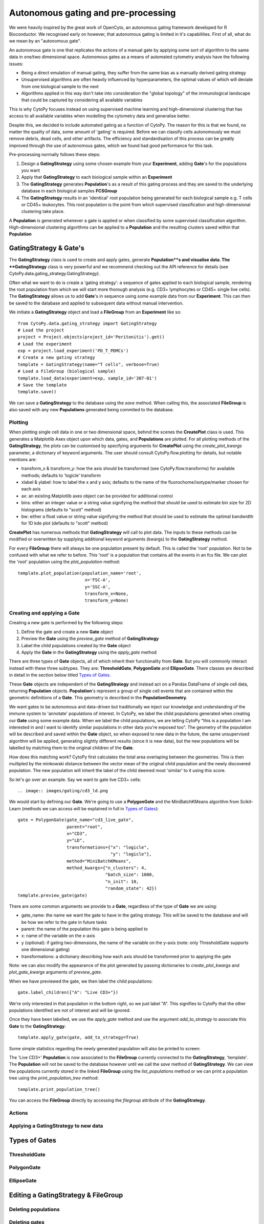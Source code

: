 *************************************
Autonomous gating and pre-processing
*************************************

We were heavily inspired by the great work of OpenCyto, an autonomous gating framework developed for R Bioconductor. We recognised early on however, that autonomous gating is limited in it's capabilities. First of all, what do we mean by an "autonomous gate".

An autonomous gate is one that replicates the actions of a manual gate by applying some sort of algorithm to the same data in one/two dimensional space. Autonomous gates as a means of automated cytometry analysis have the following issues:

* Being a direct emulation of manual gating, they suffer from the same bias as a manually derived gating strategy
* Unsupervised algorithms are often heavily influenced by hyperparameters, the optimal values of which will deviate from one biological sample to the next
* Algorithms applied in this way don't take into consideration the "global topology" of the immunological landscape that could be captured by considering all available variables

This is why CytoPy focuses instead on using supervised machine learning and high-dimensional clustering that has access to all available variables when modelling the cytometry data and generalise better.

Despite this, we decided to include automated gating as a function of CytoPy. The reason for this is that we found, no matter the quailty of data, some amount of 'gating' is required. Before we can classify cells autonomously we must remove debris, dead cells, and other artifacts. The efficiency and standardisation of this process can be greatly improved through the use of autonomous gates, which we found had good performance for this task.

Pre-processing normally follows these steps:

1. Design a **GatingStrategy** using some chosen example from your **Experiment**, adding **Gate**'s for the populations you want
2. Apply that **GatingStrategy** to each biological sample within an **Experiment**
3. The **GatingStrategy** generates **Population**'s as a result of this gating process and they are saved to the underlying database in each biological samples **FCSGroup**
4. The **GatingStrategy** results in an 'identical' root population being generated for each biological sample e.g. T cells or CD45+ leukocytes. This root population is the point from which supervised classification and high-dimensional clustering take place.

A **Population** is generated whenever a gate is applied or when classified by some supervised classification algorithm. High-dimensional clustering algorithms can be applied to a **Population** and the resulting clusters saved within that **Population**

GatingStrategy & Gate's
########################

The **GatingStrategy** class is used to create and apply gates, generate **Population**s and visualise data. The **GatingStrategy** class is very powerful and we recommend checking out the API reference for details (see CytoPy.data.gating_strategy.GatingStrategy).

Often what we want to do is create a 'gating strategy': a sequence of gates applied to each biological sample, rendering the root population from which we will start more thorough analysis (e.g. CD3+ lymphocytes or CD45+ single live cells). The **GatingStrategy** allows us to add **Gate**'s in sequence using some example data from our **Experiment**. This can then be saved to the database and applied to subsequent data without manual intervention.


We initiate a **GatingStrategy** object and load a **FileGroup** from an **Experiment** like so::

	from CytoPy.data.gating_strategy import GatingStrategy
	# Load the project
	project = Project.objects(project_id='Peritonitis').get()
	# Load the experiment
	exp = project.load_experiment('PD_T_PDMCs')
	# Create a new gating strategy
	template = GatingStrategy(name="T cells", verbose=True)
	# Load a FileGroup (biological sample)
	template.load_data(experiment=exp, sample_id='307-01')
	# Save the template
	template.save()
	
We can save a **GatingStrategy** to the database using the *save* method. When calling this, the associated **FileGroup** is also saved 
with any new **Populations** generated being commited to the database. 


Plotting
*********

When plotting single cell data in one or two dimensional space, behind the scenes the **CreatePlot** class is used. This generates a Matplotlib Axes object upon which data, gates, and **Populations** are plotted. For all plotting methods of the **GatingStrategy**, the plots can be customised by specifying arguments for **CreatePlot** using the *create_plot_kwargs* parameter, a dictionary of keyword arguments. The user should consult CytoPy.flow.plotting for details, but notable mentions are:

* transform_x & transform_y: how the axis should be transformed (see CytoPy.flow.transforms) for available methods; defaults to 'logicle' transform
* xlabel & ylabel: how to label the x and y axis; defaults to the name of the fluorochome/isotype/marker chosen for each axis
* ax: an existing Matplotlib axes object can be provided for additional control
* bins: either an integer value or a string value signifying the method that should be used to estimate bin size for 2D histograms (defaults to "scott" method)
* bw: either a float value or string value signifying the method that should be used to estimate the optimal bandwidth for 1D kde plot (defaults to "scott" method)

**CreatePlot** has numerous methods that **GatingStrategy** will call to plot data. The inputs to these methods can be modified or overwritten by supplying additional keyword arguments (kwargs) to the **GatingStrategy** method. 

For every **FileGroup** there will always be one population present by default. This is called the 'root' population. Not to be confused with what we refer to before. This 'root' is a population that contains all the events in an fcs file. We can plot the 'root' population using the *plot_population* method::

	template.plot_population(population_name='root', 
				  x='FSC-A', 
				  y='SSC-A', 
				  transform_x=None,
				  transform_y=None)


.. image:: images/gating/root.png


Creating and applying a Gate
*****************************

Creating a new gate is performed by the following steps:

1. Define the gate and create a new **Gate** object
2. Preview the **Gate** using the *preview_gate* method of **GatingStrategy**
3. Label the child populations created by the **Gate** object
4. Apply the **Gate** in the **GatingStrategy** using the *apply_gate* method

There are three types of **Gate** objects, all of which inherit their functionality from **Gate**. But you will commonly interact instead with these three subtypes. They are: **ThresholdGate**, **PolygonGate** and **EllipseGate**. There classes are described in detail in the section below titled `Types of Gates`_.

These **Gate** objects are independent of the **GatingStrategy** and instead act on a Pandas DataFrame of single cell data, returning **Population** objects. **Population**'s represent a group of single cell events that are contained within the geometric definitions of a **Gate**. This geometry is described in the **PopulationGeometry**. 

We want gates to be autonomous and data-driven but traditionally we inject our knowledge and understanding of the immune system to 'annotate' populations of interest. In CytoPy, we label the child populations generated when creating our **Gate** using some example data. When we label the child populations, we are telling CytoPy "this is a population I am interested in and I want to identify similar populations in other data you're exposed too". The geometry of the population will be described and saved within the **Gate** object, so when exposed to new data in the future, the same unsupervised algorithm will be applied, generating slightly different results (since it is new data), but the new populations will be labelled by matching them to the original children of the **Gate**.

How does this matching work? CytoPy first calculates the total area overlaping between the geometries. This is then multipled by the minkowski distance between the vector mean of the original child population and the newly discovered population. The new population will inherit the label of the child deemed most 'similar' to it using this score.

So let's go over an example. Say we want to gate live CD3+ cells::

.. image:: images/gating/cd3_ld.png

We would start by defining our **Gate**. We're going to use a **PolygonGate** and the MiniBatchKMeans algorithm from Scikit-Learn (methods we can access will be explained in full in `Types of Gates`_)::

	gate = PolygonGate(gate_name="cd3_live_gate",
		           parent="root",
		           x="CD3",
		           y="LD",
		           transformations={"x": "logicle",
		                            "y": "logicle"},
		           method="MiniBatchKMeans",
		           method_kwargs={"n_clusters": 4,
		                          "batch_size": 1000,
		                          "n_init": 10,
		                          "random_state": 42})
	template.preview_gate(gate)

.. image:: images/gating/MiniBatchKMeans_cd3_ld.png
	
There are some common arguments we provide to a **Gate**, regardless of the type of **Gate** we are using:

* gate_name: the name we want the gate to have in the gating strategy. This will be saved to the database and will be how we refer to the gate in future tasks
* parent: the name of the population this gate is being applied to
* x: name of the variable on the x-axis
* y (optional): if gating two-dimensions, the name of the variable on the y-axis (note: only ThresholdGate supports one dimensional gating)
* transformations: a dictionary describing how each axis should be transformed prior to applying the gate

Note: we can also modify the appearance of the plot generated by passing dictionaries to *create_plot_kwargs* and *plot_gate_kwargs* arguments of *preview_gate*.

When we have previewed the gate, we then label the child populations::

	gate.label_children({"A": "Live CD3+"})
	
We're only interested in that population in the bottom right, so we just label "A". This signifies to CytoPy that the other populations identified are not of interest and will be ignored.

Once they have been labelled, we use the *apply_gate* method and use the argument *add_to_strategy* to associate this **Gate** to the **GatingStrategy**::

	template.apply_gate(gate, add_to_strategy=True)
	
.. image:: images/gating/MiniBatchKMeans_cd3_ld_applied.png

Some simple statistics regarding the newly generated population will also be printed to screen:

.. image:: images/gating/cd3_ld_stats.png

The 'Live CD3+' **Population** is now associated to the **FileGroup** currently connected to the **GatingStrategy**, 'template'. The **Population** will not be saved to the database however until we call the *save* method of **GatingStrategy**. We can view the populations currently stored in the linked **FileGroup** using the *list_populations* method or we can print a population tree using the *print_population_tree* method::

	template.print_population_tree()
	
.. image:: images/gating/pop_tree.png

You can access the **FileGroup** directly by accessing the *filegroup* attribute of the **GatingStrategy**.

Actions
********


	
Applying a GatingStrategy to new data
**************************************

Types of Gates
###############


ThresholdGate
**************


PolygonGate
************



EllipseGate
************


Editing a GatingStrategy & FileGroup
#####################################


Deleting populations
*********************

Deleting gates
***************

Editing a gate
***************


Using control data
###################



Other worthy mentions
######################

I hope we have demonstrated so far that the **Gating** class is very powerful and we recommend reading the the API reference at CytoPy.flow.gating.actions for more details.

As for other functions contained within **Gating**, worthy mentions are:

* get_population_df: given a population name, returns the Pandas DataFrame of events within the population. Has options to transform the data according to any of the transform function avaiable in CytoPy.flow.transforms. Also has an option to label events according to the downstream populations they belong too. If a value for *ctrl_id* is provided, the equivalent population in the given control is returned instead of the primary data
* population_size: returns the total number of events within a population
* merge: given two populations with the same parent, creates a new gate and a resulting population that is the merger of these two populations
* subtraction: given a target population and any number of other populations that share the same parent, subtract the other populations from the target, generating a new population. The defintion is saved within a gate and can be saved within a template.
* remove_population: removes a population and all downstream dependencies (optional but recommended)
* remove_gate: removes a gate and, if specified to do so, removes all associated populations
* register_as_invalid: registers the currently loaded sample as invalid and saves flag to database
* check_downstream_overlaps: checks if a population is downstream to any number of other populations






